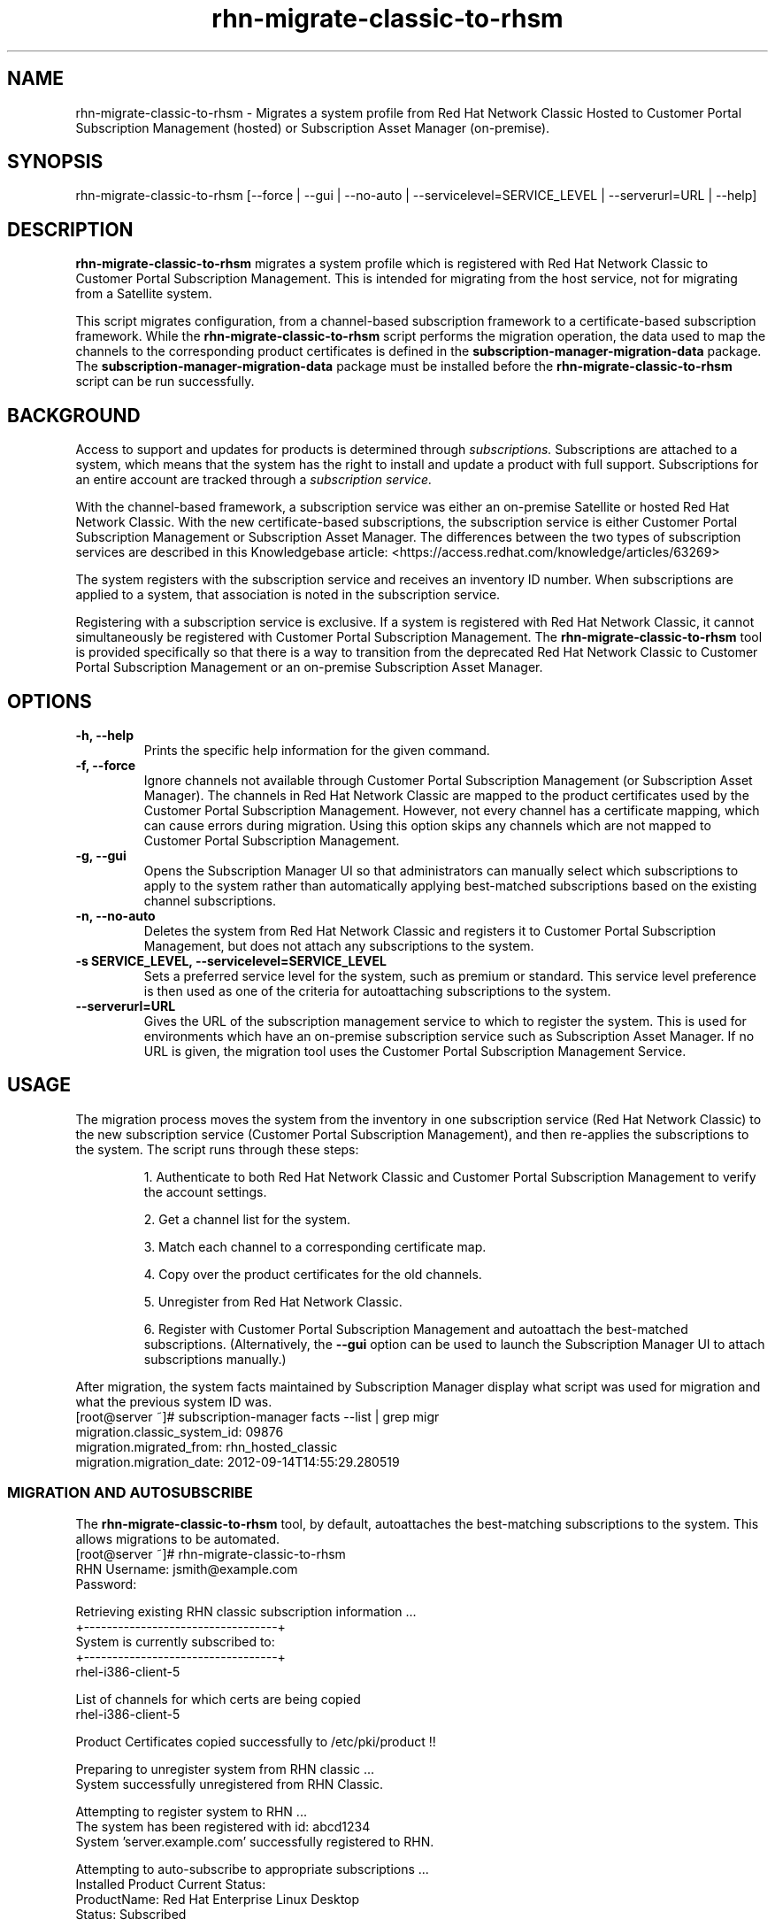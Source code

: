 .\" Copyright 2011 Red Hat, Inc.
.\"
.\" This man page is free documentation; you can redistribute it and/or modify
.\" it under the terms of the GNU General Public License as published by
.\" the Free Software Foundation; either version 2 of the License, or
.\" (at your option) any later version.
.\"
.\" This program is distributed in the hope that it will be useful,
.\" but WITHOUT ANY WARRANTY; without even the implied warranty of
.\" MERCHANTABILITY or FITNESS FOR A PARTICULAR PURPOSE.  See the
.\" GNU General Public License for more details.
.\"
.\" You should have received a copy of the GNU General Public License
.\" along with this man page; if not, write to the Free Software
.\" Foundation, Inc., 675 Mass Ave, Cambridge, MA 02139, USA.
.\"
.TH "rhn-migrate-classic-to-rhsm" "8" "November 8, 2012" "Version 0.6" ""

.SH NAME

rhn-migrate-classic-to-rhsm \- Migrates a system profile from Red Hat Network Classic Hosted to Customer Portal Subscription Management (hosted) or Subscription Asset Manager (on-premise).

.SH SYNOPSIS
rhn-migrate-classic-to-rhsm [--force | --gui | --no-auto | --servicelevel=SERVICE_LEVEL | --serverurl=URL | --help]

.SH DESCRIPTION
\fBrhn-migrate-classic-to-rhsm\fP migrates a system profile which is registered with Red Hat Network Classic to Customer Portal Subscription Management. This is intended for migrating from the host service, not for migrating from a Satellite system.

.PP
This script migrates configuration, from a channel-based subscription framework to a certificate-based subscription framework. While the \fBrhn-migrate-classic-to-rhsm\fP script performs the migration operation, the data used to map the channels to the corresponding product certificates is defined in the \fBsubscription-manager-migration-data\fP package. The \fBsubscription-manager-migration-data\fP package must be installed before the \fBrhn-migrate-classic-to-rhsm\fP script can be run successfully.

.SH BACKGROUND
Access to support and updates for products is determined through 
.I subscriptions.
Subscriptions are attached to a system, which means that the system has the right to install and update a product with full support. Subscriptions for an entire account are tracked through a 
.I subscription service.

.PP
With the channel-based framework, a subscription service was either an on-premise Satellite or hosted Red Hat Network Classic. With the new certificate-based subscriptions, the subscription service is either Customer Portal Subscription Management or Subscription Asset Manager. The differences between the two types of subscription services are described in this Knowledgebase article: <https://access.redhat.com/knowledge/articles/63269>

.PP
The system registers with the subscription service and receives an inventory ID number. When subscriptions are applied to a system, that association is noted in the subscription service. 

.PP
Registering with a subscription service is exclusive. If a system is registered with Red Hat Network Classic, it cannot simultaneously be registered with Customer Portal Subscription Management. The 
.B rhn-migrate-classic-to-rhsm
tool is provided specifically so that there is a way to transition from the deprecated Red Hat Network Classic to Customer Portal Subscription Management or an on-premise Subscription Asset Manager.

.SH OPTIONS
.TP
.B -h, --help
Prints the specific help information for the given command.

.TP
.B -f, --force
Ignore channels not available through Customer Portal Subscription Management (or Subscription Asset Manager). The channels in Red Hat Network Classic are mapped to the product certificates used by the Customer Portal Subscription Management. However, not every channel has a certificate mapping, which can cause errors during migration. Using this option skips any channels which are not mapped to Customer Portal Subscription Management.

.TP
.B -g, --gui
Opens the Subscription Manager UI so that administrators can manually select which subscriptions to apply to the 
system rather than automatically applying best-matched subscriptions based on the existing channel subscriptions.

.TP
.B -n, --no-auto
Deletes the system from Red Hat Network Classic and registers it to Customer Portal Subscription Management, but does not attach any subscriptions to the system.

.TP
.B -s SERVICE_LEVEL, --servicelevel=SERVICE_LEVEL
Sets a preferred service level for the system, such as premium or standard. This service level preference is then used as one of the criteria for autoattaching subscriptions to the system.

.TP
.B --serverurl=URL
Gives the URL of the subscription management service to which to register the system. This is used for environments which have an on-premise subscription service such as Subscription Asset Manager. If no URL is given, the migration tool uses the Customer Portal Subscription Management Service. 

.SH USAGE
The migration process moves the system from the inventory in one subscription service (Red Hat Network Classic) to the new subscription service (Customer Portal Subscription Management), and then re-applies the subscriptions to the system. The script runs through these steps:

.IP
1. Authenticate to both Red Hat Network Classic and Customer Portal Subscription Management to verify the account settings.

.IP
2. Get a channel list for the system.

.IP
3. Match each channel to a corresponding certificate map.

.IP
4. Copy over the product certificates for the old channels.

.IP
5. Unregister from Red Hat Network Classic.

.IP
6. Register with Customer Portal Subscription Management and autoattach the best-matched subscriptions. (Alternatively, the 
.B --gui
option can be used to launch the Subscription Manager UI to attach subscriptions manually.)

.PP
After migration, the system facts maintained by Subscription Manager display what script was used for migration and what the previous system ID was. 
.nf
[root@server ~]# subscription-manager facts --list | grep migr
migration.classic_system_id: 09876
migration.migrated_from: rhn_hosted_classic
migration.migration_date: 2012-09-14T14:55:29.280519

.fi

.SS MIGRATION AND AUTOSUBSCRIBE
The \fBrhn-migrate-classic-to-rhsm\fP tool, by default, autoattaches the best-matching subscriptions to the system. This allows migrations to be automated.
.nf
[root@server ~]# rhn-migrate-classic-to-rhsm
RHN Username: jsmith@example.com
Password:

Retrieving existing RHN classic subscription information ...
+----------------------------------+
System is currently subscribed to:
+----------------------------------+
rhel-i386-client-5

List of channels for which certs are being copied
rhel-i386-client-5

Product Certificates copied successfully to /etc/pki/product !!

Preparing to unregister system from RHN classic ...
System successfully unregistered from RHN Classic.

Attempting to register system to RHN ...
The system has been registered with id: abcd1234
System 'server.example.com' successfully registered to RHN.

Attempting to auto-subscribe to appropriate subscriptions ...
Installed Product Current Status:
ProductName:            Red Hat Enterprise Linux Desktop
Status:                 Subscribed

Successfully subscribed.

Please visit https://access.redhat.com/management/consumers/abcd1234 to view the details, and to make changes if necessary.
.fi

.PP
The script prompts for a username and password to use to register the system; this same account is used to authenticate with both Red Hat Network Classic and Customer Portal Subscription Management.

.PP
Optionally, the \fB--servicelevel\fP argument sets an SLA preference to use with the system. The SLA associated with a subscription is then evaluated when determining what subscriptions to autoattach to the system, along with other factors like installed products, existing channel assignments, and architecture.

.nf
[root@server ~]# rhn-migrate-classic-to-rhsm --servicelevel=premium
RHN Username: jsmith@example.com
Password:
.fi

.SS MIGRATION TO ON-PREMISE SERVICES
The \fBrhn-migrate-classic-to-rhsm\fP tool migrates the system to Customer Portal Subscription Management (hosted) services by default. This uses the default configuration for Subscription Manager, which points to the subscription services for the Customer Portal. For infrastructures which have an on-premise subscription management service such as Subscription Asset Manager, this configuration can be changed so that the migration process registers the systems to the on-premise subscription service and attaches the appropriate subscriptions.

.PP
This is done by using the \fB--serverurl\fP option, which specifies the URL of the on-premise service. In this case, the authorization credentials must also be given for the on-premise subscription management service account (which is independent of the RHN account).

.nf
[root@server ~]# rhn-migrate-classic-to-rhsm --serverurl=sam.example.com
Username: jsmith@example.com
Password:
.fi

.SS MIGRATION AND MANUALLY SELECTING SUBSCRIPTIONS
The \fB--no-auto\fP option prevents the autoattach step from running. The \fB--gui\fP option not only prevents autoattach from running, it automatically opens the Subscription Manager GUI so that administrators can attach subscriptions to the system.

.PP
As with the autoattach process, the script prompts for the RHN username and password for the user.

.nf
[root@server ~]# rhn-migrate-classic-to-rhsm --gui 
RHN Username: jsmith@example.com
Password:

Retrieving existing RHN classic subscription information ...
+----------------------------------+
System is currently subscribed to:
+----------------------------------+
rhel-i386-client-5

List of channels for which certs are being copied
rhel-i386-client-5

Product Certificates copied successfully to /etc/pki/product !!

Preparing to unregister system from RHN classic ...
System successfully unregistered from RHN Classic.

Attempting to register system to RHN ...
The system has been registered with id: abcd1234
System server.example.com successfully registered to RHN.

Launching the GUI tool to manually subscribe the system ...
.fi

.SH FILES

.IP \fI/etc/sysconfig/rhn/systemid\fP
The digital server ID for this machine if the system has been registered with Red Hat Network Classic. 
This file does not exist otherwise.

.IP \fI/etc/sysconfig/rhn/up2date\fP
The common configuration file used by RHN client programs.

.IP \fI/var/log/rhsm/rhsm.log\fP
The Subscription Manager log file. This contains any errors registering the system to Customer Portal Subscription Management or with attaching subscriptions to the system.

.IP \fBsubscription-manager-migration-data.rpm\fB
The package which contains the mappings for the migration script to migrate channels to the appropriate product certificates.

.SH SEE ALSO
\fBinstall-num-migrate-to-rhsm\fP(8), \fBsubscription-manager\fP(8).


.SH AUTHORS
.PP
Deon Lackey <dlackey@redhat.com>, Paresh Mutha <pmutha@redhat.com>, Mark Huth <mhuth@redhat.com>, Tasos Papaioannou <tpapaioa@redhat.com>

.SH BUGS
.PP
This script is part of the Red Hat Subscription Manager tool. Report bugs to <http://bugzilla.redhat.com>, using the Red Hat Enterprise Linux product and the subscription-manager component.

.SH COPYRIGHT

.PP
Copyright \(co 2012 Red Hat, Inc.

.PP
This is free software; see the source for copying conditions.  There is 
NO warranty; not even for MERCHANTABILITY or FITNESS FOR A PARTICULAR PURPOSE.
